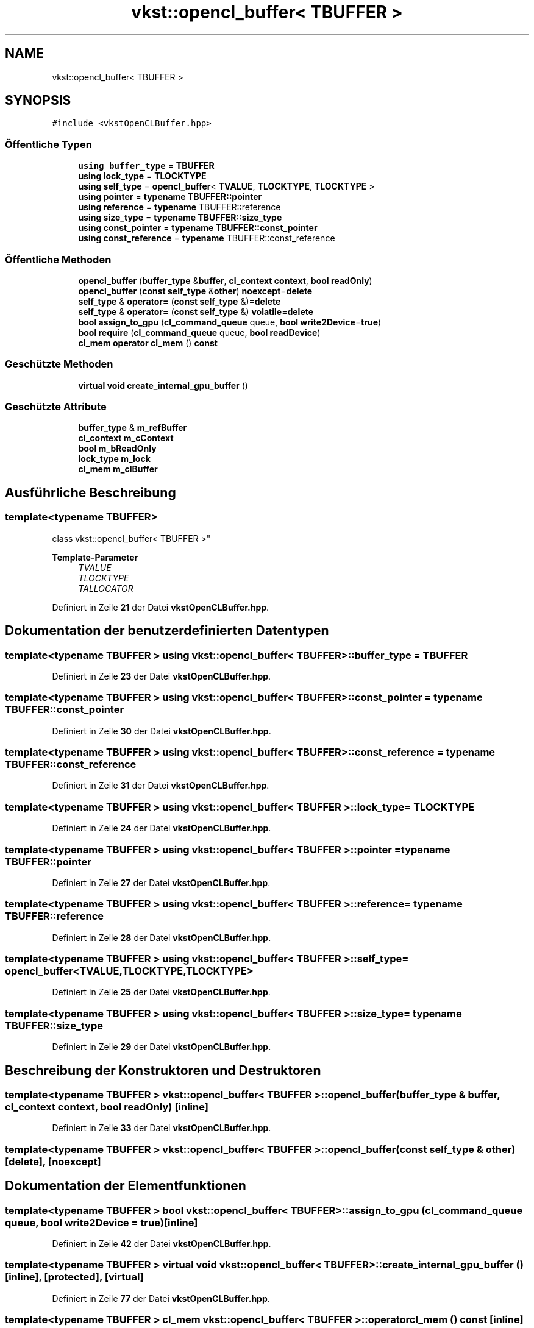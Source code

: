 .TH "vkst::opencl_buffer< TBUFFER >" 3 "vkbst" \" -*- nroff -*-
.ad l
.nh
.SH NAME
vkst::opencl_buffer< TBUFFER >
.SH SYNOPSIS
.br
.PP
.PP
\fC#include <vkstOpenCLBuffer\&.hpp>\fP
.SS "Öffentliche Typen"

.in +1c
.ti -1c
.RI "\fBusing\fP \fBbuffer_type\fP = \fBTBUFFER\fP"
.br
.ti -1c
.RI "\fBusing\fP \fBlock_type\fP = \fBTLOCKTYPE\fP"
.br
.ti -1c
.RI "\fBusing\fP \fBself_type\fP = \fBopencl_buffer\fP< \fBTVALUE\fP, \fBTLOCKTYPE\fP, \fBTLOCKTYPE\fP >"
.br
.ti -1c
.RI "\fBusing\fP \fBpointer\fP = \fBtypename\fP \fBTBUFFER::pointer\fP"
.br
.ti -1c
.RI "\fBusing\fP \fBreference\fP = \fBtypename\fP TBUFFER::reference"
.br
.ti -1c
.RI "\fBusing\fP \fBsize_type\fP = \fBtypename\fP \fBTBUFFER::size_type\fP"
.br
.ti -1c
.RI "\fBusing\fP \fBconst_pointer\fP = \fBtypename\fP \fBTBUFFER::const_pointer\fP"
.br
.ti -1c
.RI "\fBusing\fP \fBconst_reference\fP = \fBtypename\fP TBUFFER::const_reference"
.br
.in -1c
.SS "Öffentliche Methoden"

.in +1c
.ti -1c
.RI "\fBopencl_buffer\fP (\fBbuffer_type\fP &\fBbuffer\fP, \fBcl_context\fP \fBcontext\fP, \fBbool\fP \fBreadOnly\fP)"
.br
.ti -1c
.RI "\fBopencl_buffer\fP (\fBconst\fP \fBself_type\fP &\fBother\fP) \fBnoexcept\fP=\fBdelete\fP"
.br
.ti -1c
.RI "\fBself_type\fP & \fBoperator=\fP (\fBconst\fP \fBself_type\fP &)=\fBdelete\fP"
.br
.ti -1c
.RI "\fBself_type\fP & \fBoperator=\fP (\fBconst\fP \fBself_type\fP &) \fBvolatile\fP=\fBdelete\fP"
.br
.ti -1c
.RI "\fBbool\fP \fBassign_to_gpu\fP (\fBcl_command_queue\fP queue, \fBbool\fP \fBwrite2Device\fP=\fBtrue\fP)"
.br
.ti -1c
.RI "\fBbool\fP \fBrequire\fP (\fBcl_command_queue\fP queue, \fBbool\fP \fBreadDevice\fP)"
.br
.ti -1c
.RI "\fBcl_mem\fP \fBoperator cl_mem\fP () \fBconst\fP"
.br
.in -1c
.SS "Geschützte Methoden"

.in +1c
.ti -1c
.RI "\fBvirtual\fP \fBvoid\fP \fBcreate_internal_gpu_buffer\fP ()"
.br
.in -1c
.SS "Geschützte Attribute"

.in +1c
.ti -1c
.RI "\fBbuffer_type\fP & \fBm_refBuffer\fP"
.br
.ti -1c
.RI "\fBcl_context\fP \fBm_cContext\fP"
.br
.ti -1c
.RI "\fBbool\fP \fBm_bReadOnly\fP"
.br
.ti -1c
.RI "\fBlock_type\fP \fBm_lock\fP"
.br
.ti -1c
.RI "\fBcl_mem\fP \fBm_clBuffer\fP"
.br
.in -1c
.SH "Ausführliche Beschreibung"
.PP 

.SS "template<\fBtypename\fP \fBTBUFFER\fP>
.br
class vkst::opencl_buffer< TBUFFER >"
.PP
\fBTemplate-Parameter\fP
.RS 4
\fITVALUE\fP 
.br
\fITLOCKTYPE\fP 
.br
\fITALLOCATOR\fP 
.RE
.PP

.PP
Definiert in Zeile \fB21\fP der Datei \fBvkstOpenCLBuffer\&.hpp\fP\&.
.SH "Dokumentation der benutzerdefinierten Datentypen"
.PP 
.SS "template<\fBtypename\fP \fBTBUFFER\fP > \fBusing\fP \fBvkst::opencl_buffer\fP< \fBTBUFFER\fP >::buffer_type =  \fBTBUFFER\fP"

.PP
Definiert in Zeile \fB23\fP der Datei \fBvkstOpenCLBuffer\&.hpp\fP\&.
.SS "template<\fBtypename\fP \fBTBUFFER\fP > \fBusing\fP \fBvkst::opencl_buffer\fP< \fBTBUFFER\fP >::const_pointer =  \fBtypename\fP \fBTBUFFER::const_pointer\fP"

.PP
Definiert in Zeile \fB30\fP der Datei \fBvkstOpenCLBuffer\&.hpp\fP\&.
.SS "template<\fBtypename\fP \fBTBUFFER\fP > \fBusing\fP \fBvkst::opencl_buffer\fP< \fBTBUFFER\fP >::const_reference =  \fBtypename\fP TBUFFER::const_reference"

.PP
Definiert in Zeile \fB31\fP der Datei \fBvkstOpenCLBuffer\&.hpp\fP\&.
.SS "template<\fBtypename\fP \fBTBUFFER\fP > \fBusing\fP \fBvkst::opencl_buffer\fP< \fBTBUFFER\fP >::lock_type =  \fBTLOCKTYPE\fP"

.PP
Definiert in Zeile \fB24\fP der Datei \fBvkstOpenCLBuffer\&.hpp\fP\&.
.SS "template<\fBtypename\fP \fBTBUFFER\fP > \fBusing\fP \fBvkst::opencl_buffer\fP< \fBTBUFFER\fP >::pointer =  \fBtypename\fP \fBTBUFFER::pointer\fP"

.PP
Definiert in Zeile \fB27\fP der Datei \fBvkstOpenCLBuffer\&.hpp\fP\&.
.SS "template<\fBtypename\fP \fBTBUFFER\fP > \fBusing\fP \fBvkst::opencl_buffer\fP< \fBTBUFFER\fP >::reference =  \fBtypename\fP TBUFFER::reference"

.PP
Definiert in Zeile \fB28\fP der Datei \fBvkstOpenCLBuffer\&.hpp\fP\&.
.SS "template<\fBtypename\fP \fBTBUFFER\fP > \fBusing\fP \fBvkst::opencl_buffer\fP< \fBTBUFFER\fP >::self_type =  \fBopencl_buffer\fP<\fBTVALUE\fP,\fBTLOCKTYPE\fP,\fBTLOCKTYPE\fP>"

.PP
Definiert in Zeile \fB25\fP der Datei \fBvkstOpenCLBuffer\&.hpp\fP\&.
.SS "template<\fBtypename\fP \fBTBUFFER\fP > \fBusing\fP \fBvkst::opencl_buffer\fP< \fBTBUFFER\fP >::size_type =  \fBtypename\fP \fBTBUFFER::size_type\fP"

.PP
Definiert in Zeile \fB29\fP der Datei \fBvkstOpenCLBuffer\&.hpp\fP\&.
.SH "Beschreibung der Konstruktoren und Destruktoren"
.PP 
.SS "template<\fBtypename\fP \fBTBUFFER\fP > \fBvkst::opencl_buffer\fP< \fBTBUFFER\fP >::opencl_buffer (\fBbuffer_type\fP & buffer, \fBcl_context\fP context, \fBbool\fP readOnly)\fC [inline]\fP"

.PP
Definiert in Zeile \fB33\fP der Datei \fBvkstOpenCLBuffer\&.hpp\fP\&.
.SS "template<\fBtypename\fP \fBTBUFFER\fP > \fBvkst::opencl_buffer\fP< \fBTBUFFER\fP >::opencl_buffer (\fBconst\fP \fBself_type\fP & other)\fC [delete]\fP, \fC [noexcept]\fP"

.SH "Dokumentation der Elementfunktionen"
.PP 
.SS "template<\fBtypename\fP \fBTBUFFER\fP > \fBbool\fP \fBvkst::opencl_buffer\fP< \fBTBUFFER\fP >::assign_to_gpu (\fBcl_command_queue\fP queue, \fBbool\fP write2Device = \fC\fBtrue\fP\fP)\fC [inline]\fP"

.PP
Definiert in Zeile \fB42\fP der Datei \fBvkstOpenCLBuffer\&.hpp\fP\&.
.SS "template<\fBtypename\fP \fBTBUFFER\fP > \fBvirtual\fP \fBvoid\fP \fBvkst::opencl_buffer\fP< \fBTBUFFER\fP >::create_internal_gpu_buffer ()\fC [inline]\fP, \fC [protected]\fP, \fC [virtual]\fP"

.PP
Definiert in Zeile \fB77\fP der Datei \fBvkstOpenCLBuffer\&.hpp\fP\&.
.SS "template<\fBtypename\fP \fBTBUFFER\fP > \fBcl_mem\fP \fBvkst::opencl_buffer\fP< \fBTBUFFER\fP >\fB::operator\fP \fBcl_mem\fP () const\fC [inline]\fP"

.PP
Definiert in Zeile \fB74\fP der Datei \fBvkstOpenCLBuffer\&.hpp\fP\&.
.SS "template<\fBtypename\fP \fBTBUFFER\fP > \fBself_type\fP & \fBvkst::opencl_buffer\fP< \fBTBUFFER\fP >\fB::operator\fP= (\fBconst\fP \fBself_type\fP &) volatile\fC [delete]\fP"

.SS "template<\fBtypename\fP \fBTBUFFER\fP > \fBself_type\fP & \fBvkst::opencl_buffer\fP< \fBTBUFFER\fP >\fB::operator\fP= (\fBconst\fP \fBself_type\fP &)\fC [delete]\fP"

.SS "template<\fBtypename\fP \fBTBUFFER\fP > \fBbool\fP \fBvkst::opencl_buffer\fP< \fBTBUFFER\fP >::require (\fBcl_command_queue\fP queue, \fBbool\fP readDevice)\fC [inline]\fP"

.PP
Definiert in Zeile \fB57\fP der Datei \fBvkstOpenCLBuffer\&.hpp\fP\&.
.SH "Dokumentation der Felder"
.PP 
.SS "template<\fBtypename\fP \fBTBUFFER\fP > \fBbool\fP \fBvkst::opencl_buffer\fP< \fBTBUFFER\fP >::m_bReadOnly\fC [protected]\fP"

.PP
Definiert in Zeile \fB87\fP der Datei \fBvkstOpenCLBuffer\&.hpp\fP\&.
.SS "template<\fBtypename\fP \fBTBUFFER\fP > \fBcl_context\fP \fBvkst::opencl_buffer\fP< \fBTBUFFER\fP >::m_cContext\fC [protected]\fP"

.PP
Definiert in Zeile \fB86\fP der Datei \fBvkstOpenCLBuffer\&.hpp\fP\&.
.SS "template<\fBtypename\fP \fBTBUFFER\fP > \fBcl_mem\fP \fBvkst::opencl_buffer\fP< \fBTBUFFER\fP >::m_clBuffer\fC [protected]\fP"

.PP
Definiert in Zeile \fB89\fP der Datei \fBvkstOpenCLBuffer\&.hpp\fP\&.
.SS "template<\fBtypename\fP \fBTBUFFER\fP > \fBlock_type\fP \fBvkst::opencl_buffer\fP< \fBTBUFFER\fP >::m_lock\fC [protected]\fP"

.PP
Definiert in Zeile \fB88\fP der Datei \fBvkstOpenCLBuffer\&.hpp\fP\&.
.SS "template<\fBtypename\fP \fBTBUFFER\fP > \fBbuffer_type\fP& \fBvkst::opencl_buffer\fP< \fBTBUFFER\fP >::m_refBuffer\fC [protected]\fP"

.PP
Definiert in Zeile \fB85\fP der Datei \fBvkstOpenCLBuffer\&.hpp\fP\&.

.SH "Autor"
.PP 
Automatisch erzeugt von Doxygen für vkbst aus dem Quellcode\&.
